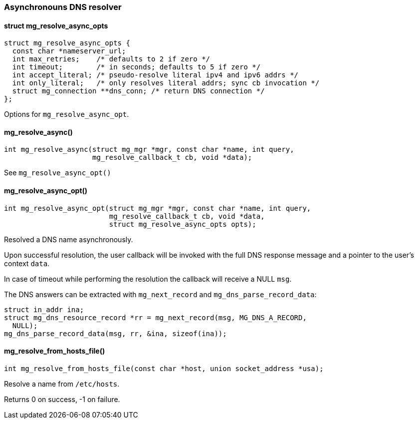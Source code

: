 === Asynchronouns DNS resolver 

==== struct mg_resolve_async_opts

[source,c]
----
struct mg_resolve_async_opts {
  const char *nameserver_url;
  int max_retries;    /* defaults to 2 if zero */
  int timeout;        /* in seconds; defaults to 5 if zero */
  int accept_literal; /* pseudo-resolve literal ipv4 and ipv6 addrs */
  int only_literal;   /* only resolves literal addrs; sync cb invocation */
  struct mg_connection **dns_conn; /* return DNS connection */
};
----
Options for `mg_resolve_async_opt`. 

==== mg_resolve_async()

[source,c]
----
int mg_resolve_async(struct mg_mgr *mgr, const char *name, int query,
                     mg_resolve_callback_t cb, void *data);
----
See `mg_resolve_async_opt()` 

==== mg_resolve_async_opt()

[source,c]
----
int mg_resolve_async_opt(struct mg_mgr *mgr, const char *name, int query,
                         mg_resolve_callback_t cb, void *data,
                         struct mg_resolve_async_opts opts);
----
Resolved a DNS name asynchronously.

Upon successful resolution, the user callback will be invoked
with the full DNS response message and a pointer to the user's
context `data`.

In case of timeout while performing the resolution the callback
will receive a NULL `msg`.

The DNS answers can be extracted with `mg_next_record` and
`mg_dns_parse_record_data`:

[source,c]
----
struct in_addr ina;
struct mg_dns_resource_record *rr = mg_next_record(msg, MG_DNS_A_RECORD,
  NULL);
mg_dns_parse_record_data(msg, rr, &ina, sizeof(ina));
---- 

==== mg_resolve_from_hosts_file()

[source,c]
----
int mg_resolve_from_hosts_file(const char *host, union socket_address *usa);
----
Resolve a name from `/etc/hosts`.

Returns 0 on success, -1 on failure. 

